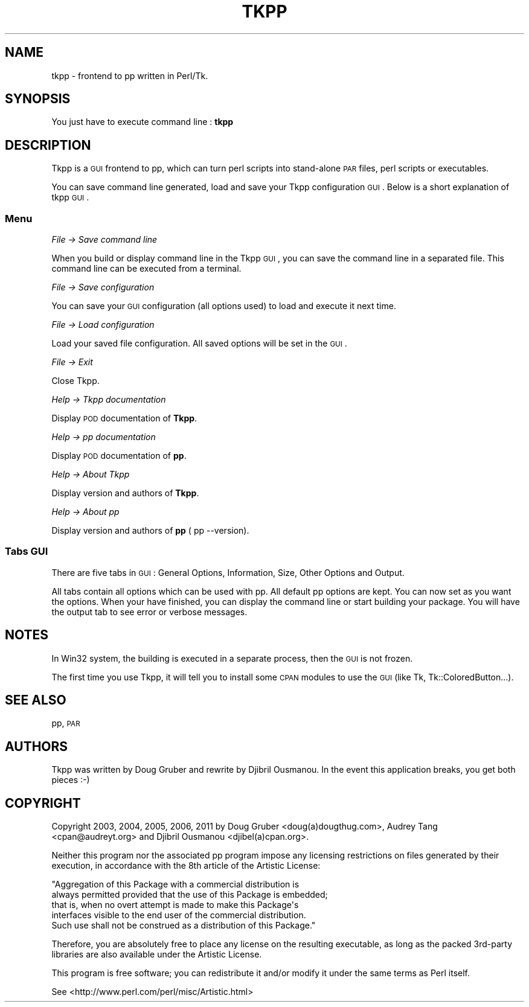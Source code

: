 .\" Automatically generated by Pod::Man 2.25 (Pod::Simple 3.20)
.\"
.\" Standard preamble:
.\" ========================================================================
.de Sp \" Vertical space (when we can't use .PP)
.if t .sp .5v
.if n .sp
..
.de Vb \" Begin verbatim text
.ft CW
.nf
.ne \\$1
..
.de Ve \" End verbatim text
.ft R
.fi
..
.\" Set up some character translations and predefined strings.  \*(-- will
.\" give an unbreakable dash, \*(PI will give pi, \*(L" will give a left
.\" double quote, and \*(R" will give a right double quote.  \*(C+ will
.\" give a nicer C++.  Capital omega is used to do unbreakable dashes and
.\" therefore won't be available.  \*(C` and \*(C' expand to `' in nroff,
.\" nothing in troff, for use with C<>.
.tr \(*W-
.ds C+ C\v'-.1v'\h'-1p'\s-2+\h'-1p'+\s0\v'.1v'\h'-1p'
.ie n \{\
.    ds -- \(*W-
.    ds PI pi
.    if (\n(.H=4u)&(1m=24u) .ds -- \(*W\h'-12u'\(*W\h'-12u'-\" diablo 10 pitch
.    if (\n(.H=4u)&(1m=20u) .ds -- \(*W\h'-12u'\(*W\h'-8u'-\"  diablo 12 pitch
.    ds L" ""
.    ds R" ""
.    ds C` ""
.    ds C' ""
'br\}
.el\{\
.    ds -- \|\(em\|
.    ds PI \(*p
.    ds L" ``
.    ds R" ''
'br\}
.\"
.\" Escape single quotes in literal strings from groff's Unicode transform.
.ie \n(.g .ds Aq \(aq
.el       .ds Aq '
.\"
.\" If the F register is turned on, we'll generate index entries on stderr for
.\" titles (.TH), headers (.SH), subsections (.SS), items (.Ip), and index
.\" entries marked with X<> in POD.  Of course, you'll have to process the
.\" output yourself in some meaningful fashion.
.ie \nF \{\
.    de IX
.    tm Index:\\$1\t\\n%\t"\\$2"
..
.    nr % 0
.    rr F
.\}
.el \{\
.    de IX
..
.\}
.\"
.\" Accent mark definitions (@(#)ms.acc 1.5 88/02/08 SMI; from UCB 4.2).
.\" Fear.  Run.  Save yourself.  No user-serviceable parts.
.    \" fudge factors for nroff and troff
.if n \{\
.    ds #H 0
.    ds #V .8m
.    ds #F .3m
.    ds #[ \f1
.    ds #] \fP
.\}
.if t \{\
.    ds #H ((1u-(\\\\n(.fu%2u))*.13m)
.    ds #V .6m
.    ds #F 0
.    ds #[ \&
.    ds #] \&
.\}
.    \" simple accents for nroff and troff
.if n \{\
.    ds ' \&
.    ds ` \&
.    ds ^ \&
.    ds , \&
.    ds ~ ~
.    ds /
.\}
.if t \{\
.    ds ' \\k:\h'-(\\n(.wu*8/10-\*(#H)'\'\h"|\\n:u"
.    ds ` \\k:\h'-(\\n(.wu*8/10-\*(#H)'\`\h'|\\n:u'
.    ds ^ \\k:\h'-(\\n(.wu*10/11-\*(#H)'^\h'|\\n:u'
.    ds , \\k:\h'-(\\n(.wu*8/10)',\h'|\\n:u'
.    ds ~ \\k:\h'-(\\n(.wu-\*(#H-.1m)'~\h'|\\n:u'
.    ds / \\k:\h'-(\\n(.wu*8/10-\*(#H)'\z\(sl\h'|\\n:u'
.\}
.    \" troff and (daisy-wheel) nroff accents
.ds : \\k:\h'-(\\n(.wu*8/10-\*(#H+.1m+\*(#F)'\v'-\*(#V'\z.\h'.2m+\*(#F'.\h'|\\n:u'\v'\*(#V'
.ds 8 \h'\*(#H'\(*b\h'-\*(#H'
.ds o \\k:\h'-(\\n(.wu+\w'\(de'u-\*(#H)/2u'\v'-.3n'\*(#[\z\(de\v'.3n'\h'|\\n:u'\*(#]
.ds d- \h'\*(#H'\(pd\h'-\w'~'u'\v'-.25m'\f2\(hy\fP\v'.25m'\h'-\*(#H'
.ds D- D\\k:\h'-\w'D'u'\v'-.11m'\z\(hy\v'.11m'\h'|\\n:u'
.ds th \*(#[\v'.3m'\s+1I\s-1\v'-.3m'\h'-(\w'I'u*2/3)'\s-1o\s+1\*(#]
.ds Th \*(#[\s+2I\s-2\h'-\w'I'u*3/5'\v'-.3m'o\v'.3m'\*(#]
.ds ae a\h'-(\w'a'u*4/10)'e
.ds Ae A\h'-(\w'A'u*4/10)'E
.    \" corrections for vroff
.if v .ds ~ \\k:\h'-(\\n(.wu*9/10-\*(#H)'\s-2\u~\d\s+2\h'|\\n:u'
.if v .ds ^ \\k:\h'-(\\n(.wu*10/11-\*(#H)'\v'-.4m'^\v'.4m'\h'|\\n:u'
.    \" for low resolution devices (crt and lpr)
.if \n(.H>23 .if \n(.V>19 \
\{\
.    ds : e
.    ds 8 ss
.    ds o a
.    ds d- d\h'-1'\(ga
.    ds D- D\h'-1'\(hy
.    ds th \o'bp'
.    ds Th \o'LP'
.    ds ae ae
.    ds Ae AE
.\}
.rm #[ #] #H #V #F C
.\" ========================================================================
.\"
.IX Title "TKPP 1"
.TH TKPP 1 "2012-01-09" "perl v5.16.2" "User Contributed Perl Documentation"
.\" For nroff, turn off justification.  Always turn off hyphenation; it makes
.\" way too many mistakes in technical documents.
.if n .ad l
.nh
.SH "NAME"
tkpp \- frontend to pp written in Perl/Tk.
.SH "SYNOPSIS"
.IX Header "SYNOPSIS"
You just have to execute command line : \fBtkpp\fR
.SH "DESCRIPTION"
.IX Header "DESCRIPTION"
Tkpp is a \s-1GUI\s0 frontend to pp, which can turn perl scripts into stand-alone
\&\s-1PAR\s0 files, perl scripts or executables.
.PP
You can save command line generated, load and save your Tkpp configuration \s-1GUI\s0.
Below is a short explanation of tkpp \s-1GUI\s0.
.SS "Menu"
.IX Subsection "Menu"
\fIFile \-> Save command line\fR
.IX Subsection "File -> Save command line"
.PP
When you build or display command line in the Tkpp \s-1GUI\s0, you can save the command line 
in a separated file. This command line can be executed from a terminal.
.PP
\fIFile \-> Save configuration\fR
.IX Subsection "File -> Save configuration"
.PP
You can save your \s-1GUI\s0 configuration (all options used) to load and execute it next time.
.PP
\fIFile \-> Load configuration\fR
.IX Subsection "File -> Load configuration"
.PP
Load your saved file configuration. All saved options will be set in the \s-1GUI\s0.
.PP
\fIFile \-> Exit\fR
.IX Subsection "File -> Exit"
.PP
Close Tkpp.
.PP
\fIHelp \-> Tkpp documentation\fR
.IX Subsection "Help -> Tkpp documentation"
.PP
Display \s-1POD\s0 documentation of \fBTkpp\fR.
.PP
\fIHelp \-> pp documentation\fR
.IX Subsection "Help -> pp documentation"
.PP
Display \s-1POD\s0 documentation of \fBpp\fR.
.PP
\fIHelp \-> About Tkpp\fR
.IX Subsection "Help -> About Tkpp"
.PP
Display version and authors of \fBTkpp\fR.
.PP
\fIHelp \-> About pp\fR
.IX Subsection "Help -> About pp"
.PP
Display version and authors of \fBpp\fR ( pp \-\-version).
.SS "Tabs \s-1GUI\s0"
.IX Subsection "Tabs GUI"
There are five tabs in \s-1GUI\s0 : General Options, Information, Size, Other Options and Output.
.PP
All tabs contain all options which can be used with pp. All default pp options are kept.
You can now set as you want the options. When your have finished, you can display the command line or 
start building your package. You will have the output tab to see error or verbose messages.
.SH "NOTES"
.IX Header "NOTES"
In Win32 system, the building is executed in a separate process, then the \s-1GUI\s0 is not frozen.
.PP
The first time you use Tkpp, it will tell you to install some \s-1CPAN\s0 modules to use the \s-1GUI\s0 (like Tk, Tk::ColoredButton...).
.SH "SEE ALSO"
.IX Header "SEE ALSO"
pp, \s-1PAR\s0
.SH "AUTHORS"
.IX Header "AUTHORS"
Tkpp was written by Doug Gruber and rewrite by Djibril Ousmanou.
In the event this application breaks, you get both pieces :\-)
.SH "COPYRIGHT"
.IX Header "COPYRIGHT"
Copyright 2003, 2004, 2005, 2006, 2011 by Doug Gruber <doug(a)dougthug.com>,
Audrey Tang <cpan@audreyt.org> and Djibril Ousmanou <djibel(a)cpan.org>.
.PP
Neither this program nor the associated pp program impose any
licensing restrictions on files generated by their execution, in
accordance with the 8th article of the Artistic License:
.PP
.Vb 5
\&    "Aggregation of this Package with a commercial distribution is
\&    always permitted provided that the use of this Package is embedded;
\&    that is, when no overt attempt is made to make this Package\*(Aqs
\&    interfaces visible to the end user of the commercial distribution.
\&    Such use shall not be construed as a distribution of this Package."
.Ve
.PP
Therefore, you are absolutely free to place any license on the resulting
executable, as long as the packed 3rd\-party libraries are also available
under the Artistic License.
.PP
This program is free software; you can redistribute it and/or modify it
under the same terms as Perl itself.
.PP
See <http://www.perl.com/perl/misc/Artistic.html>

